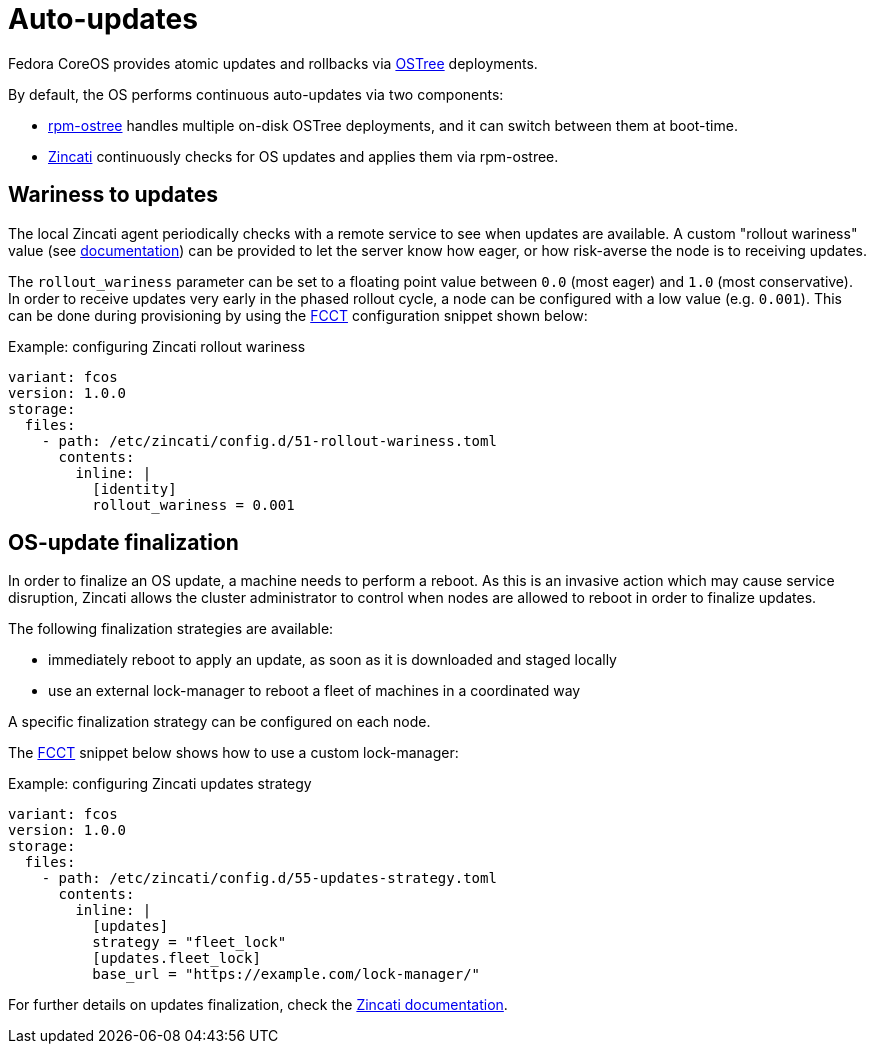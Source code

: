 = Auto-updates

Fedora CoreOS provides atomic updates and rollbacks via https://ostree.readthedocs.io/en/latest/[OSTree] deployments.

By default, the OS performs continuous auto-updates via two components:

 * https://github.com/coreos/rpm-ostree[rpm-ostree] handles multiple on-disk OSTree deployments, and it can switch between them at boot-time.
 * https://github.com/coreos/zincati[Zincati] continuously checks for OS updates and applies them via rpm-ostree.

== Wariness to updates

The local Zincati agent periodically checks with a remote service to see when updates are available.
A custom "rollout wariness" value (see https://github.com/coreos/zincati/blob/0.0.6/docs/usage/auto-updates.md#phased-rollouts-client-wariness-canaries[documentation]) can be provided to let the server know how eager, or how risk-averse the node is to receiving updates.

The `rollout_wariness` parameter can be set to a floating point value between `0.0` (most eager) and `1.0` (most conservative).
In order to receive updates very early in the phased rollout cycle, a node can be configured with a low value (e.g. `0.001`).
This can be done during provisioning by using the https://github.com/coreos/fcct[FCCT] configuration snippet shown below:

.Example: configuring Zincati rollout wariness
[source,yaml]
----
variant: fcos
version: 1.0.0
storage:
  files:
    - path: /etc/zincati/config.d/51-rollout-wariness.toml
      contents:
        inline: |
          [identity]
          rollout_wariness = 0.001
----

== OS-update finalization

In order to finalize an OS update, a machine needs to perform a reboot.
As this is an invasive action which may cause service disruption, Zincati allows the cluster administrator to control when nodes are allowed to reboot in order to finalize updates.

The following finalization strategies are available:

 * immediately reboot to apply an update, as soon as it is downloaded and staged locally
 * use an external lock-manager to reboot a fleet of machines in a coordinated way

A specific finalization strategy can be configured on each node.

The https://github.com/coreos/fcct[FCCT] snippet below shows how to use a custom lock-manager:

.Example: configuring Zincati updates strategy
[source,yaml]
----
variant: fcos
version: 1.0.0
storage:
  files:
    - path: /etc/zincati/config.d/55-updates-strategy.toml
      contents:
        inline: |
          [updates]
          strategy = "fleet_lock"
          [updates.fleet_lock]
          base_url = "https://example.com/lock-manager/"
----

For further details on updates finalization, check the https://github.com/coreos/zincati/blob/0.0.6/docs/usage/updates-strategy.md[Zincati documentation].
